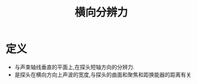 #+title: 横向分辨力
#+HUGO_BASE_DIR: ~/Org/www/
#+tags:名词解释

* 定义
- 与声束轴线垂直的平面上,在探头短轴方向的分辨力.
- 是探头在横向方向上声波的宽度,与探头的曲面和聚焦和距换能器的距离有关
  
